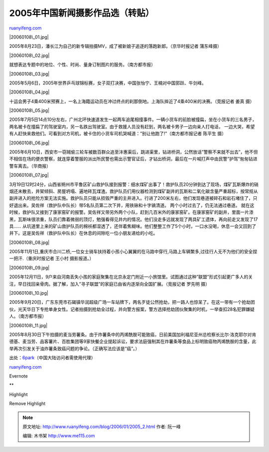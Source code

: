 .. _200601_2005_2:

2005年中国新闻摄影作品选（转贴）
===================================================

`ruanyifeng.com <http://www.ruanyifeng.com/blog/2006/01/2005_2.html>`__

|20060108\_01.jpg|

2005年8月23日，潘长江为自己的新专辑拍摄MV，成了被新娘子追逐的落跑新郎。（京华时报记者
蒲东峰摄）

|20060108\_02.jpg|

就想表达专题中的地位、个性、时尚、量身订制图片的服务。（南方都市报）

|20060108\_03.jpg|

2005年5月6日，2005年世界乒乓球锦标赛，女子双打决赛，中国张怡宁、王楠对中国郭跃、牛剑峰。

|20060108\_04.jpg|

十运会男子4乘400米预赛上，一名上海籍运动员在冲过终点的刹那倒地。上海队摔近了4乘400米的决赛。（竞报记者
姜真 摄）

|20060108\_05.jpg|

2005年7月5日14点10分左右，广州北环快速道发生一起两车追尾相撞事件。一辆小货车的前脸被撞扁，坐在小货车的三名男子，两名被卡在撞扁了的驾驶室内，另一名跌出驾驶室。由于救援人员没有赶到，两名被卡男子一边向亲人打电话，
一边大哭，希望有人赶快来救他们。可看到对方司机，被卡住的小货车司机哭喊道：”别让他跑了!”（南方都市报记者
陈平生 摄）

|20060108\_06.jpg|

2005年6月10日，西安市一窃贼偷三轮车被数百群众追至沣惠渠后，跳进渠里，钻进桥洞，公然放话”警察不来就不出去”，他不但不相信在场的便衣警察，就连穿着警服的派出所民警也需出示警官证后，才钻出桥洞，最后在一片喊打声中由民警”护驾”匆匆钻进警车离去。（华商报）

|20060108\_07.jpg|

3月19日12时24分，山西省朔州市平鲁区矿山救护队接到报警：细水煤矿出事了！救护队员20分钟到达了现场，煤矿瓦斯爆炸的硝烟还未散去，井架倾斜、房屋坍塌、遍地砖瓦煤渣。救护队员们用仪器检测到煤矿副井的瓦斯和二氧化碳含量严重超标，按常规从副井进入的抢险方案无法实施。救护队员只能从损毁严重的主井进入。行进了200米左右，他们发现巷道被碎石和岩石堵住了，只好退出来。吴佐祥（救护队中队长）带5名队员第二次下井，用铁锹和十字镐清道。
两个小时过去了，仍无法通过巷道。
就在这时候，救护队又接到了康家窑矿的报警。吴佐祥又带另外两个小队，赶到几百米外的康家窑矿。在康家窑矿的副井，里面一片漆黑，瓦斯味很浓重，队员们靠着微弱的顶灯，勉强看得见井内的情况。他们没走多远就发现了两具矿工遗体，再向前走又发现了17具……
从坑道里上来的矿山救护队员的棉袄都湿透了，还伴着焦糊味。他们整整工作了5个小时，一口水没喝，休息一会又回到了井下。这是吴佐祥（救护队中队长）在休息的间隙吃一位小朋友递给的小吃。

|20060108\_08.jpg|

2005年11月1日,重庆市合川二桥,一位女士骑车扶持着小孩小心翼翼的在马路中穿行,马路上车辆繁多,过往行人无不为他们的安全捏一把汗.（重庆时报记者
王小村 摄影报道。）

|20060108\_09.jpg|

2005年12月11日，9户来自河南丢失小孩的家庭聚集在北京永定门附近一小旅馆里。试图通过这种”联盟”形式引起更广多人的关注，早日找回亲骨肉。据了解，加入”寻子联盟”的家庭已由省内逐渐向全国扩展。（竞报记者
罗先明 摄）

|20060108\_10.jpg|

2005年9月20日，广东东莞市石碣镇华润超级广场一车站牌下，两名歹徒公然抢劫，把一路人也惊呆了。在这一带有一个抢劫团伙，光天华日下专抢单身女性。记者拍摄到抢劫全过程，并向警方报案，警方选择抢劫团伙聚集的时机，一举查扣28名犯罪嫌疑人。（南方都市报）

|20060108\_11.jpg|

2005年8月30日下午拍摄的麦当劳薯条。由于炸薯条中的丙烯酰胺可能致癌，日前美国加利福尼亚州总检察长比尔·洛克耶尔对肯德基、麦当劳、品客薯片、百胜集团等9家快餐企业提起诉讼，要求法庭强制其在炸薯条等食品上标明致癌物丙烯酰胺的含量，此举再次引发关于油炸薯条致癌问题的争论。（正确写法应该是”癌”。）

出处：\ `6park <http://www.6park.com/news/messages/26224.html>`__\ （中国大陆访问者需使用代理）

`ruanyifeng.com <http://www.ruanyifeng.com/blog/2006/01/2005_2.html>`__

Evernote

**

Highlight

Remove Highlight

.. |20060108\_01.jpg| image:: http://www.ruanyifeng.com/mt-archives/images/20060108_01.jpg
.. |20060108\_02.jpg| image:: http://www.ruanyifeng.com/mt-archives/images/20060108_02.jpg
.. |20060108\_03.jpg| image:: http://www.ruanyifeng.com/mt-archives/images/20060108_03.jpg
.. |20060108\_04.jpg| image:: http://www.ruanyifeng.com/mt-archives/images/20060108_04.jpg
.. |20060108\_05.jpg| image:: http://www.ruanyifeng.com/mt-archives/images/20060108_05.jpg
.. |20060108\_06.jpg| image:: http://www.ruanyifeng.com/mt-archives/images/20060108_06.jpg
.. |20060108\_07.jpg| image:: http://www.ruanyifeng.com/mt-archives/images/20060108_07.jpg
.. |20060108\_08.jpg| image:: http://www.ruanyifeng.com/mt-archives/images/20060108_08.jpg
.. |20060108\_09.jpg| image:: http://www.ruanyifeng.com/mt-archives/images/20060108_09.jpg
.. |20060108\_10.jpg| image:: http://www.ruanyifeng.com/mt-archives/images/20060108_10.jpg
.. |20060108\_11.jpg| image:: http://www.ruanyifeng.com/mt-archives/images/20060108_11.jpg

.. note::
    原文地址: http://www.ruanyifeng.com/blog/2006/01/2005_2.html 
    作者: 阮一峰 

    编辑: 木书架 http://www.me115.com